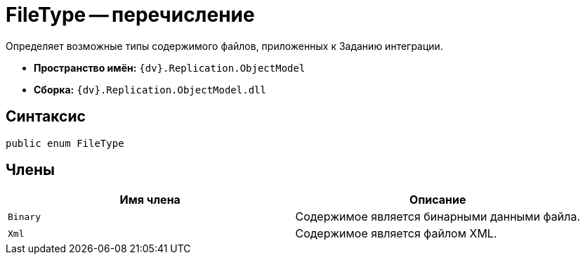 = FileType -- перечисление

Определяет возможные типы содержимого файлов, приложенных к Заданию интеграции.

* *Пространство имён:* `{dv}.Replication.ObjectModel`
* *Сборка:* `{dv}.Replication.ObjectModel.dll`

== Синтаксис

[source,csharp]
----
public enum FileType
----

== Члены

[cols=",",options="header"]
|===
|Имя члена |Описание

|`Binary`
|Содержимое является бинарными данными файла.

|`Xml`
|Содержимое является файлом XML.

|===
